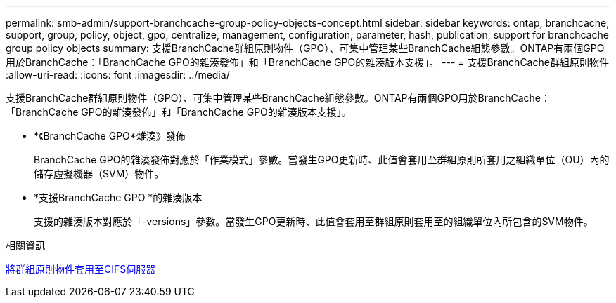 ---
permalink: smb-admin/support-branchcache-group-policy-objects-concept.html 
sidebar: sidebar 
keywords: ontap, branchcache, support, group, policy, object, gpo, centralize, management, configuration, parameter, hash, publication, support for branchcache group policy objects 
summary: 支援BranchCache群組原則物件（GPO）、可集中管理某些BranchCache組態參數。ONTAP有兩個GPO用於BranchCache：「BranchCache GPO的雜湊發佈」和「BranchCache GPO的雜湊版本支援」。 
---
= 支援BranchCache群組原則物件
:allow-uri-read: 
:icons: font
:imagesdir: ../media/


[role="lead"]
支援BranchCache群組原則物件（GPO）、可集中管理某些BranchCache組態參數。ONTAP有兩個GPO用於BranchCache：「BranchCache GPO的雜湊發佈」和「BranchCache GPO的雜湊版本支援」。

* *《BranchCache GPO*雜湊》發佈
+
BranchCache GPO的雜湊發佈對應於「作業模式」參數。當發生GPO更新時、此值會套用至群組原則所套用之組織單位（OU）內的儲存虛擬機器（SVM）物件。

* *支援BranchCache GPO *的雜湊版本
+
支援的雜湊版本對應於「-versions」參數。當發生GPO更新時、此值會套用至群組原則套用至的組織單位內所包含的SVM物件。



.相關資訊
xref:applying-group-policy-objects-concept.adoc[將群組原則物件套用至CIFS伺服器]
